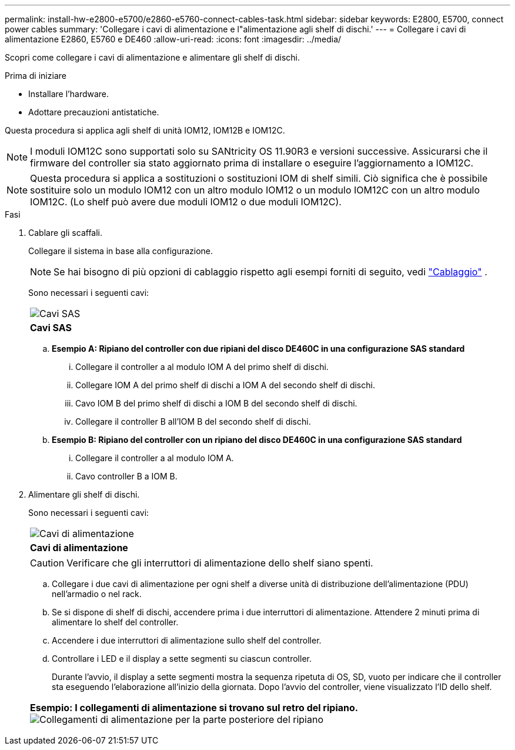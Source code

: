---
permalink: install-hw-e2800-e5700/e2860-e5760-connect-cables-task.html 
sidebar: sidebar 
keywords: E2800, E5700, connect power cables 
summary: 'Collegare i cavi di alimentazione e l"alimentazione agli shelf di dischi.' 
---
= Collegare i cavi di alimentazione E2860, E5760 e DE460
:allow-uri-read: 
:icons: font
:imagesdir: ../media/


[role="lead"]
Scopri come collegare i cavi di alimentazione e alimentare gli shelf di dischi.

.Prima di iniziare
* Installare l'hardware.
* Adottare precauzioni antistatiche.


Questa procedura si applica agli shelf di unità IOM12, IOM12B e IOM12C.


NOTE: I moduli IOM12C sono supportati solo su SANtricity OS 11.90R3 e versioni successive. Assicurarsi che il firmware del controller sia stato aggiornato prima di installare o eseguire l'aggiornamento a IOM12C.


NOTE: Questa procedura si applica a sostituzioni o sostituzioni IOM di shelf simili. Ciò significa che è possibile sostituire solo un modulo IOM12 con un altro modulo IOM12 o un modulo IOM12C con un altro modulo IOM12C. (Lo shelf può avere due moduli IOM12 o due moduli IOM12C).

.Fasi
. Cablare gli scaffali.
+
Collegare il sistema in base alla configurazione.

+

NOTE: Se hai bisogno di più opzioni di cablaggio rispetto agli esempi forniti di seguito, vedi link:https://docs.netapp.com/us-en/e-series/install-hw-cabling/driveshelf-cable-task.html#cabling-e2800-and-e5700["Cablaggio"^] .

+
Sono necessari i seguenti cavi:

+
|===


 a| 
image:../media/sas_cable.png["Cavi SAS"]
 a| 
*Cavi SAS*

|===
+
.. *Esempio A: Ripiano del controller con due ripiani del disco DE460C in una configurazione SAS standard*
+
... Collegare il controller a al modulo IOM A del primo shelf di dischi.
... Collegare IOM A del primo shelf di dischi a IOM A del secondo shelf di dischi.
... Cavo IOM B del primo shelf di dischi a IOM B del secondo shelf di dischi.
... Collegare il controller B all'IOM B del secondo shelf di dischi.


.. *Esempio B: Ripiano del controller con un ripiano del disco DE460C in una configurazione SAS standard*
+
... Collegare il controller a al modulo IOM A.
... Cavo controller B a IOM B.




. Alimentare gli shelf di dischi.
+
Sono necessari i seguenti cavi:

+
|===


 a| 
image:../media/power_cable_inst-hw-e2800-e5700.png["Cavi di alimentazione"]
 a| 
*Cavi di alimentazione*

|===
+

CAUTION: Verificare che gli interruttori di alimentazione dello shelf siano spenti.

+
.. Collegare i due cavi di alimentazione per ogni shelf a diverse unità di distribuzione dell'alimentazione (PDU) nell'armadio o nel rack.
.. Se si dispone di shelf di dischi, accendere prima i due interruttori di alimentazione. Attendere 2 minuti prima di alimentare lo shelf del controller.
.. Accendere i due interruttori di alimentazione sullo shelf del controller.
.. Controllare i LED e il display a sette segmenti su ciascun controller.
+
Durante l'avvio, il display a sette segmenti mostra la sequenza ripetuta di OS, SD, vuoto per indicare che il controller sta eseguendo l'elaborazione all'inizio della giornata. Dopo l'avvio del controller, viene visualizzato l'ID dello shelf.



+
|===


 a| 
*Esempio: I collegamenti di alimentazione si trovano sul retro del ripiano.* image:../media/trafford_power.png["Collegamenti di alimentazione per la parte posteriore del ripiano"]

|===

